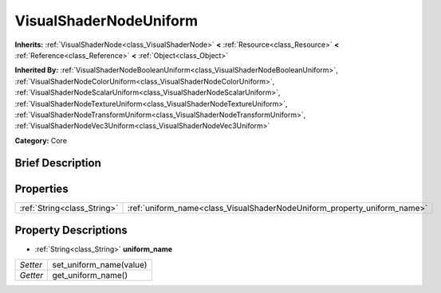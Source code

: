 .. Generated automatically by doc/tools/makerst.py in Godot's source tree.
.. DO NOT EDIT THIS FILE, but the VisualShaderNodeUniform.xml source instead.
.. The source is found in doc/classes or modules/<name>/doc_classes.

.. _class_VisualShaderNodeUniform:

VisualShaderNodeUniform
=======================

**Inherits:** :ref:`VisualShaderNode<class_VisualShaderNode>` **<** :ref:`Resource<class_Resource>` **<** :ref:`Reference<class_Reference>` **<** :ref:`Object<class_Object>`

**Inherited By:** :ref:`VisualShaderNodeBooleanUniform<class_VisualShaderNodeBooleanUniform>`, :ref:`VisualShaderNodeColorUniform<class_VisualShaderNodeColorUniform>`, :ref:`VisualShaderNodeScalarUniform<class_VisualShaderNodeScalarUniform>`, :ref:`VisualShaderNodeTextureUniform<class_VisualShaderNodeTextureUniform>`, :ref:`VisualShaderNodeTransformUniform<class_VisualShaderNodeTransformUniform>`, :ref:`VisualShaderNodeVec3Uniform<class_VisualShaderNodeVec3Uniform>`

**Category:** Core

Brief Description
-----------------



Properties
----------

+-----------------------------+--------------------------------------------------------------------------+
| :ref:`String<class_String>` | :ref:`uniform_name<class_VisualShaderNodeUniform_property_uniform_name>` |
+-----------------------------+--------------------------------------------------------------------------+

Property Descriptions
---------------------

.. _class_VisualShaderNodeUniform_property_uniform_name:

- :ref:`String<class_String>` **uniform_name**

+----------+-------------------------+
| *Setter* | set_uniform_name(value) |
+----------+-------------------------+
| *Getter* | get_uniform_name()      |
+----------+-------------------------+

